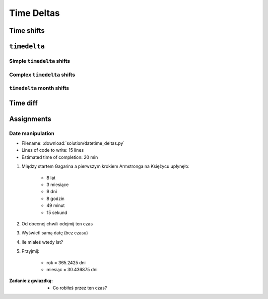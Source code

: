 ***********
Time Deltas
***********


Time shifts
===========
.. code-block:: python
    :caption: Shifting datetime objects

    from datetime import datetime


    gagarin = datetime(1961, 4, 12, 6, 7)
    armstrong = datetime(1969, 7, 21, 14, 56, 15)

    between_dates = armstrong - gagarin    # datetime.timedelta(3022, 31755)

    between_dates                          # 3022 days, 8:49:15
    between_dates.days                     # 3022
    between_dates.seconds                  # 31755
    between_dates.total_seconds()          # 261132555.0 (days * seconds per day + seconds)


``timedelta``
=============

Simple ``timedelta`` shifts
---------------------------
.. code-block:: python
    :caption: Simple ``timedelta`` shifts

    from datetime import timedelta, datetime


    gagarin = datetime(1961, 4, 12)

    gagarin - timedelta(minutes=15)
    gagarin + timedelta(minutes=10)


.. code-block:: python
    :caption: Simple ``timedelta`` shifts

    from datetime import timedelta, datetime


    armstrong = datetime(1969, 7, 21, 14, 56, 15)

    armstrong - timedelta(hours=21)
    armstrong + timedelta(hours=5)

.. code-block:: python
    :caption: Simple ``timedelta`` shifts

    from datetime import timedelta, date


    sputnik = date(1957, 10, 4)

    sputnik + timedelta(days=5)
    sputnik - timedelta(days=3)

.. code-block:: python
    :caption: Simple ``timedelta`` shifts

    from datetime import datetime, timedelta


    gagarin = datetime(1961, 4, 12)

    gagarin + timedelta(weeks=2)
    gagarin - timedelta(weeks=3)

Complex ``timedelta`` shifts
----------------------------
.. code-block:: python
    :caption: Complex ``timedelta`` shifts

    from datetime import timedelta, datetime


    armstrong = datetime(1969, 7, 21, 14, 56, 15)

    armstrong - timedelta(days=2, hours=21)

.. code-block:: python
    :caption: Complex ``timedelta`` shifts

    from datetime import timedelta, datetime


    armstrong = datetime(1969, 7, 21, 14, 56, 15)

    duration = timedelta(
        weeks=3,
        days=2,
        hours=21,
        minutes=5,
        seconds=12,
        milliseconds=10,
        microseconds=55)
    # datetime.timedelta(days=23, seconds=75912, microseconds=10055)

    between_dates = armstrong - duration
    # datetime.datetime(1969, 6, 27, 17, 51, 2, 989945)


``timedelta`` month shifts
--------------------------
.. code-block:: python
    :caption: Subtract month from ``datetime``

    from datetime import timedelta, date


    MONTH = timedelta(days=30.436875)

    gagarin = date(1961, 4, 12)
    gagarin - MONTH
    # datetime.date(1961, 3, 13)

.. code-block:: python
    :caption: Subtract month from ``datetime``

    from datetime import timedelta, date


    def month_before(dt, month=30.436875):
        """Average days a month in solar calendar"""
        return dt - timedelta(days=month)


    gagarin = date(1961, 4, 12)
    month_before(gagarin)
    # datetime.date(1961, 3, 13)

.. code-block:: python
    :caption: Subtract month from ``datetime``

    from calendar import monthlen
    from datetime import timedelta, date


    def month_before(dt):
        MONTH = monthlen(dt.year, dt.month)
        return dt - timedelta(days=MONTH)


    gagarin = date(1961, 4, 12)
    month_before(gagarin)
    # datetime.date(1961, 3, 13)


Time diff
=========
.. code-block:: python
    :caption: Diff between datetime objects

    from datetime import datetime

    SECOND = 1
    MINUTE = 60 * SECOND
    HOUR = 60 * MINUTE
    DAY = 24 * HOUR
    MONTH = 30.436875 * DAY  # Average days a month in solar calendar
    YEAR = 365.2425 * DAY  # Solar calendar

    def duration(dt):
        years, seconds = divmod(dt.total_seconds(), YEAR)
        months, seconds = divmod(seconds, MONTH)
        days, seconds = divmod(seconds, DAY)
        hours, seconds = divmod(dt.seconds, HOUR)
        minutes, seconds = divmod(seconds, MINUTE)

        return {
            'years': int(years),
            'months': int(months),
            'days': int(days),
            'hours': int(hours),
            'minutes': int(minutes),
            'seconds': int(seconds),
        }


    gagarin = datetime(1961, 4, 12, 6, 7)
    armstrong = datetime(1969, 7, 21, 14, 56, 15)

    dt = armstrong - gagarin
    # datetime.timedelta(3022, 31755)

    duration(dt)
    # {'years': 8, 'months': 3, 'days': 9, 'hours': 8, 'minutes': 49, 'seconds': 15}


Assignments
===========

Date manipulation
------------------
* Filename: :download:`solution/datetime_deltas.py`
* Lines of code to write: 15 lines
* Estimated time of completion: 20 min

#. Między startem Gagarina a pierwszym krokiem Armstronga na Księżycu upłynęło:

    - 8 lat
    - 3 miesiące
    - 9 dni
    - 8 godzin
    - 49 minut
    - 15 sekund

#. Od obecnej chwili odejmij ten czas
#. Wyświetl samą datę (bez czasu)
#. Ile miałeś wtedy lat?
#. Przyjmij:

    - rok = 365.2425 dni
    - miesiąc = 30.436875 dni

:Zadanie z gwiazdką:
    * Co robiłeś przez ten czas?
